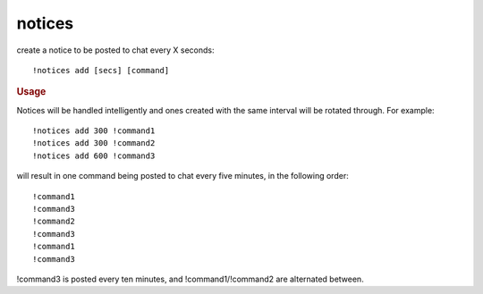 notices
-------

create a notice to be posted to chat every X seconds::

    !notices add [secs] [command]

.. rubric:: Usage

Notices will be handled intelligently and ones created with the same interval will be rotated through. For example::

    !notices add 300 !command1
    !notices add 300 !command2
    !notices add 600 !command3

will result in one command being posted to chat every five minutes, in the following order::

    !command1
    !command3
    !command2
    !command3
    !command1
    !command3

!command3 is posted every ten minutes, and !command1/!command2 are alternated between.
